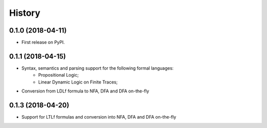 =======
History
=======

0.1.0 (2018-04-11)
------------------

* First release on PyPI.

0.1.1 (2018-04-15)
------------------

* Syntax, semantics and parsing support for the following formal languages:
    * Propositional Logic;
    * Linear Dynamic Logic on Finite Traces;
* Conversion from LDLf formula to NFA, DFA and DFA on-the-fly

0.1.3 (2018-04-20)
------------------

* Support for LTLf formulas and conversion into NFA, DFA and DFA on-the-fly
